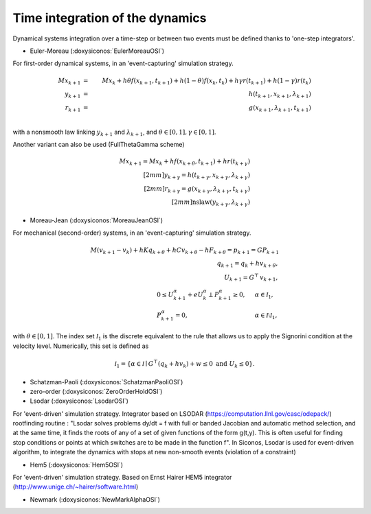.. _time_integrators:

Time integration of the dynamics
================================

Dynamical systems integration over a time-step or between two events must be defined thanks to
'one-step integrators'.

* Euler-Moreau (:doxysiconos:`EulerMoreauOSI`)

For first-order dynamical systems, in an 'event-capturing' simulation strategy.
  
.. math::

   M x_{k+1} &=& M x_{k} +h\theta f(x_{k+1},t_{k+1})+h(1-\theta) f(x_k,t_k) + h \gamma r(t_{k+1}) + h(1-\gamma)r(t_k) \\
   y_{k+1} &=&  h(t_{k+1},x_{k+1},\lambda _{k+1}) \\
   r_{k+1} &=& g(x_{k+1},\lambda_{k+1},t_{k+1})\\

with a nonsmooth law linking :math:`y_{k+1}` and :math:`\lambda_{k+1}`,
and :math:`\theta \in [0,1], \gamma \in [0,1]`.

Another variant can also be used (FullThetaGamma scheme)

.. math::

   M x_{k+1} = M x_{k} +h f(x_{k+\theta},t_{k+1}) + h r(t_{k+\gamma}) \\[2mm]
   y_{k+\gamma} =  h(t_{k+\gamma},x_{k+\gamma},\lambda _{k+\gamma}) \\[2mm]
   r_{k+\gamma} = g(x_{k+\gamma},\lambda_{k+\gamma},t_{k+\gamma})\\[2mm]
   \mbox{nslaw} ( y_{k+\gamma} , \lambda_{k+\gamma})

* Moreau-Jean (:doxysiconos:`MoreauJeanOSI`)

For mechanical (second-order) systems, in an 'event-capturing' simulation strategy.

.. math::
   
   M (v_{k+1}-v_k) + h K q_{k+\theta} + h C v_{k+\theta} - h F_{k+\theta} = p_{k+1} = G P_{k+1}\\ 
   q_{k+1} = q_{k} + h v_{k+\theta}, \\
   U_{k+1} = G^\top\, v_{k+1}, \\
   \begin{array}{lcl}
   0 \leq U^\alpha_{k+1} + e  U^\alpha_{k} \perp P^\alpha_{k+1}  \geq 0,& \quad&\alpha \in \mathcal I_1, \\
   P^\alpha_{k+1}  =0,&\quad& \alpha \in \mathcal I \setminus \mathcal I_1,\end{array}

with  :math:`\theta \in [0,1]`. The index set :math:`\mathcal I_1` is the discrete equivalent
to the rule that allows us to apply the Signorini  condition at the velocity level.
Numerically, this set is defined as

.. math::

   \mathcal I_1 = \{\alpha \in \mathcal I \mid G^\top (q_{k} + h v_{k}) + w \leq 0\text{ and } U_k \leq 0 \}.

* Schatzman-Paoli (:doxysiconos:`SchatzmanPaoliOSI`)
* zero-order  (:doxysiconos:`ZeroOrderHoldOSI`) 
* Lsodar (:doxysiconos:`LsodarOSI`)

For 'event-driven' simulation strategy. Integrator based on LSODAR (https://computation.llnl.gov/casc/odepack/) rootfinding routine :
"Lsodar solves problems dy/dt = f with full or banded Jacobian and automatic method selection, and at the same time, it finds the roots of any of a set of given functions of the form g(t,y). This is often useful for finding stop conditions or points at which switches are to be made in the function f". 
In Siconos, Lsodar is used for event-driven algorithm, to integrate the dynamics with stops at new non-smooth events (violation of a constraint)

* Hem5 (:doxysiconos:`Hem5OSI`)

For 'event-driven' simulation strategy. Based on Ernst Hairer HEM5 integrator (http://www.unige.ch/~hairer/software.html)

* Newmark (:doxysiconos:`NewMarkAlphaOSI`)
